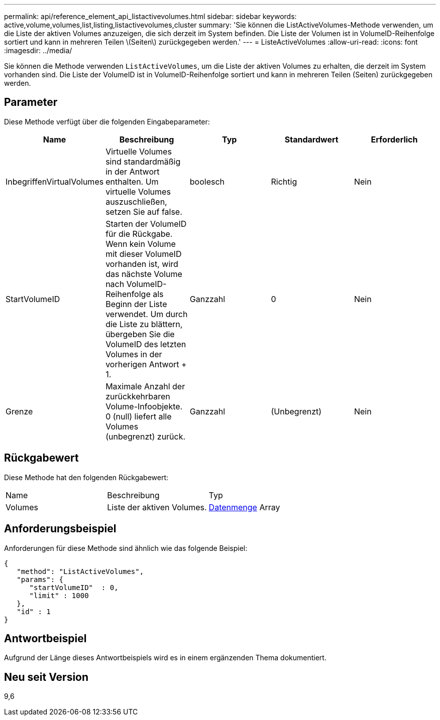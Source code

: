 ---
permalink: api/reference_element_api_listactivevolumes.html 
sidebar: sidebar 
keywords: active,volume,volumes,list,listing,listactivevolumes,cluster 
summary: 'Sie können die ListActiveVolumes-Methode verwenden, um die Liste der aktiven Volumes anzuzeigen, die sich derzeit im System befinden. Die Liste der Volumen ist in VolumeID-Reihenfolge sortiert und kann in mehreren Teilen \(Seiten\) zurückgegeben werden.' 
---
= ListeActiveVolumes
:allow-uri-read: 
:icons: font
:imagesdir: ../media/


[role="lead"]
Sie können die Methode verwenden `ListActiveVolumes`, um die Liste der aktiven Volumes zu erhalten, die derzeit im System vorhanden sind. Die Liste der VolumeID ist in VolumeID-Reihenfolge sortiert und kann in mehreren Teilen (Seiten) zurückgegeben werden.



== Parameter

Diese Methode verfügt über die folgenden Eingabeparameter:

|===
| Name | Beschreibung | Typ | Standardwert | Erforderlich 


 a| 
InbegriffenVirtualVolumes
 a| 
Virtuelle Volumes sind standardmäßig in der Antwort enthalten. Um virtuelle Volumes auszuschließen, setzen Sie auf false.
 a| 
boolesch
 a| 
Richtig
 a| 
Nein



 a| 
StartVolumeID
 a| 
Starten der VolumeID für die Rückgabe. Wenn kein Volume mit dieser VolumeID vorhanden ist, wird das nächste Volume nach VolumeID-Reihenfolge als Beginn der Liste verwendet. Um durch die Liste zu blättern, übergeben Sie die VolumeID des letzten Volumes in der vorherigen Antwort + 1.
 a| 
Ganzzahl
 a| 
0
 a| 
Nein



 a| 
Grenze
 a| 
Maximale Anzahl der zurückkehrbaren Volume-Infoobjekte. 0 (null) liefert alle Volumes (unbegrenzt) zurück.
 a| 
Ganzzahl
 a| 
(Unbegrenzt)
 a| 
Nein

|===


== Rückgabewert

Diese Methode hat den folgenden Rückgabewert:

|===


| Name | Beschreibung | Typ 


 a| 
Volumes
 a| 
Liste der aktiven Volumes.
 a| 
xref:reference_element_api_volume.adoc[Datenmenge] Array

|===


== Anforderungsbeispiel

Anforderungen für diese Methode sind ähnlich wie das folgende Beispiel:

[listing]
----
{
   "method": "ListActiveVolumes",
   "params": {
      "startVolumeID"  : 0,
      "limit" : 1000
   },
   "id" : 1
}
----


== Antwortbeispiel

Aufgrund der Länge dieses Antwortbeispiels wird es in einem ergänzenden Thema dokumentiert.



== Neu seit Version

9,6
